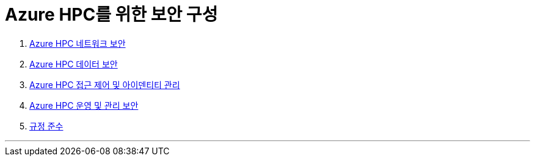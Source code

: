 = Azure HPC를 위한 보안 구성

1. link:./01_network_security.adoc[Azure HPC 네트워크 보안]
2. link:./02_data_security.adoc[Azure HPC 데이터 보안]
3. link:./03_access_control_id_management.adoc[Azure HPC 접근 제어 및 아이덴티티 관리]
4. link:./04_operation_administration_security.adoc[Azure HPC 운영 및 관리 보안]
5. link:./05_compliance.adoc[규정 준수]

---
